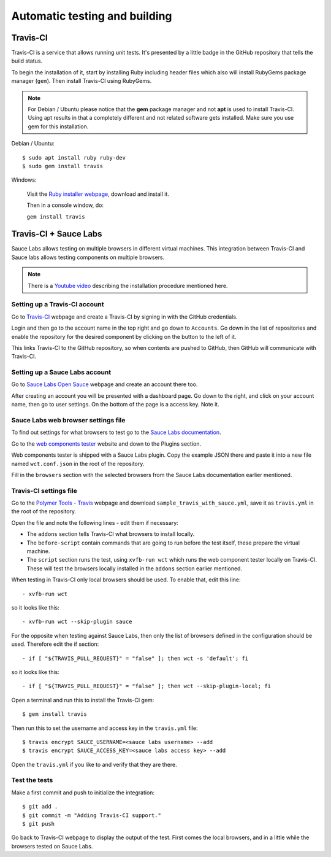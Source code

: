 Automatic testing and building
==============================

Travis-CI
---------

Travis-CI is a service that allows running unit tests. It's presented by a
little badge in the GitHub repository that tells the build status.

To begin the installation of it, start by installing Ruby including header files
which also will install RubyGems package manager (``gem``). Then install
Travis-CI using RubyGems.

.. note::
    For Debian / Ubuntu please notice that the **gem** package manager and not
    **apt** is used to install Travis-CI. Using apt results in that a completely
    different and not related software gets installed. Make sure you use gem for
    this installation.

Debian / Ubuntu::

    $ sudo apt install ruby ruby-dev
    $ sudo gem install travis

Windows:

    Visit the `Ruby installer webpage <https://rubyinstaller.org/>`_, download
    and install it.

    Then in a console window, do:

    ``gem install travis``

.. todo:: Document

    https://www.jamiestarke.com/2015/06/10/continuous-integration-polymer-web-component-tester-travis-ci/

Travis-CI + Sauce Labs
----------------------


Sauce Labs allows testing on multiple browsers in different virtual machines.
This integration between Travis-CI and Sauce labs allows testing components on
multiple browsers.



.. note::
	There is a `Youtube video <https://www.youtube.com/watch?v=afy_EEq_4Go>`_ describing the installation procedure mentioned here.

Setting up a Travis-CI account
~~~~~~~~~~~~~~~~~~~~~~~~~~~~

Go to `Travis-CI <https://travis-ci.org/>`_ webpage and create a Travis-CI by
signing in with the GitHub credentials.

Login and then go to the account name in the top right and go down to
``Accounts``. Go down in the list of repositories and enable the repository for
the desired component by clicking on the button to the left of it.

This links Travis-CI to the GitHub repository, so when contents are pushed to
GitHub, then GitHub will communicate with Travis-CI.

Setting up a Sauce Labs account
~~~~~~~~~~~~~~~~~~~~~~~~~~~~~

Go to `Sauce Labs Open Sauce <https://saucelabs.com/open-source>`_ webpage and
create an account there too.

After creating an account you will be presented with a dashboard page. Go down
to the right, and click on your account name, then go to user settings. On the
bottom of the page is a access key. Note it.

Sauce Labs web browser settings file
~~~~~~~~~~~~~~~~~~~~~~~~~~~~~~~~~~~~

To find out settings for what browsers to test go to the `Sauce Labs
documentation <https://wiki.saucelabs.com/display/DOCS/Test+Configuration+Options#TestConfigurationOptions-RequiredSeleniumTestConfigurationSettings>`_.

Go to the `web components tester
<https://github.com/Polymer/web-component-tester#plugins>`_ website and down to
the Plugins section.

Web components tester is shipped with a Sauce Labs plugin. Copy the example JSON
there and paste it into a new file named ``wct.conf.json`` in the root of the
repository.

Fill in the ``browsers`` section with the selected browsers from the Sauce Labs
documentation earlier mentioned.

Travis-CI settings file
~~~~~~~~~~~~~~~~~~~~~~~

Go to the `Polymer Tools - Travis <https://github.com/googlearchive/tools/tree/master/travis>`_
webpage and download ``sample_travis_with_sauce.yml``, save it as ``travis.yml``
in the root of the repository.

Open the file and note the following lines - edit them if necessary:

- The ``addons`` section tells Travis-CI what browsers to install locally.
- The ``before-script`` contain commands that are going to run before the test
  itself, these prepare the virtual machine.
- The ``script`` section runs the test, using ``xvfb-run wct`` which runs the
  web component tester locally on Travis-CI. These will test the browsers
  locally installed in the ``addons`` section earlier mentioned.

When testing in Travis-CI only local browsers should be used. To enable that,
edit this line::

    - xvfb-run wct

so it looks like this::

    - xvfb-run wct --skip-plugin sauce


For the opposite when testing against Sauce Labs, then only the list of browsers
defined in the configuration should be used. Therefore edit the if section::

    - if [ "${TRAVIS_PULL_REQUEST}" = "false" ]; then wct -s 'default'; fi

so it looks like this::

    - if [ "${TRAVIS_PULL_REQUEST}" = "false" ]; then wct --skip-plugin-local; fi

Open a terminal and run this to install the Travis-CI gem::

	$ gem install travis

Then run this to set the username and access key in the ``travis.yml`` file::

	$ travis encrypt SAUCE_USERNAME=<sauce labs username> --add
	$ travis encrypt SAUCE_ACCESS_KEY=<sauce labs access key> --add

Open the ``travis.yml`` if you like to and verify that they are there.

Test the tests
~~~~~~~~~~~~~~

Make a first commit and push to initialize the integration::

	$ git add .
	$ git commit -m "Adding Travis-CI support."
	$ git push

Go back to Travis-CI webpage to display the output of the test. First comes the local browsers, and in a little while the browsers tested on Sauce Labs.